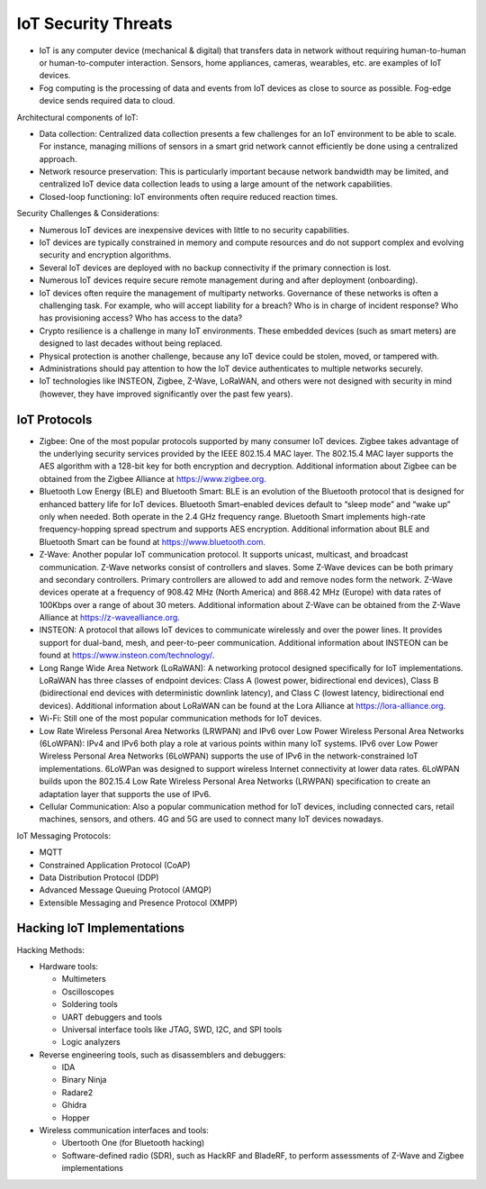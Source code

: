IoT Security Threats
====================

* IoT is any computer device (mechanical & digital) that transfers data in network without requiring human-to-human or human-to-computer interaction. Sensors, home appliances, cameras, wearables, etc. are examples of IoT devices.
* Fog computing is the processing of data and events from IoT devices as close to source as possible. Fog-edge device sends required data to cloud.

.. image:: _images/security-fundamentals-iot-1.png

.. image:: _images/security-fundamentals-iot-2.png

Architectural components of IoT:

* Data collection: Centralized data collection presents a few challenges for an IoT environment to be able to scale. For instance, managing millions of sensors in a smart grid network cannot efficiently be done using a centralized approach.
* Network resource preservation: This is particularly important because network bandwidth may be limited, and centralized IoT device data collection leads to using a large amount of the network capabilities.
* Closed-loop functioning: IoT environments often require reduced reaction times.

Security Challenges & Considerations:

* Numerous IoT devices are inexpensive devices with little to no security capabilities.
* IoT devices are typically constrained in memory and compute resources and do not support complex and evolving security and encryption algorithms.
* Several IoT devices are deployed with no backup connectivity if the primary connection is lost.
* Numerous IoT devices require secure remote management during and after deployment (onboarding).
* IoT devices often require the management of multiparty networks. Governance of these networks is often a challenging task. For example, who will accept liability for a breach? Who is in charge of incident response? Who has provisioning access? Who has access to the data?
* Crypto resilience is a challenge in many IoT environments. These embedded devices (such as smart meters) are designed to last decades without being replaced.
* Physical protection is another challenge, because any IoT device could be stolen, moved, or tampered with.
* Administrations should pay attention to how the IoT device authenticates to multiple networks securely.
* IoT technologies like INSTEON, Zigbee, Z-Wave, LoRaWAN, and others were not designed with security in mind (however, they have improved significantly over the past few years).

IoT Protocols
-------------

* Zigbee: One of the most popular protocols supported by many consumer IoT devices. Zigbee takes advantage of the underlying security services provided by the IEEE 802.15.4 MAC layer. The 802.15.4 MAC layer supports the AES algorithm with a 128-bit key for both encryption and decryption. Additional information about Zigbee can be obtained from the Zigbee Alliance at https://www.zigbee.org.
* Bluetooth Low Energy (BLE) and Bluetooth Smart: BLE is an evolution of the Bluetooth protocol that is designed for enhanced battery life for IoT devices. Bluetooth Smart–enabled devices default to “sleep mode” and “wake up” only when needed. Both operate in the 2.4 GHz frequency range. Bluetooth Smart implements high-rate frequency-hopping spread spectrum and supports AES encryption. Additional information about BLE and Bluetooth Smart can be found at https://www.bluetooth.com.
* Z-Wave: Another popular IoT communication protocol. It supports unicast, multicast, and broadcast communication. Z-Wave networks consist of controllers and slaves. Some Z-Wave devices can be both primary and secondary controllers. Primary controllers are allowed to add and remove nodes form the network. Z-Wave devices operate at a frequency of 908.42 MHz (North America) and 868.42 MHz (Europe) with data rates of 100Kbps over a range of about 30 meters. Additional information about Z-Wave can be obtained from the Z-Wave Alliance at https://z-wavealliance.org.
* INSTEON: A protocol that allows IoT devices to communicate wirelessly and over the power lines. It provides support for dual-band, mesh, and peer-to-peer communication. Additional information about INSTEON can be found at https://www.insteon.com/technology/.
* Long Range Wide Area Network (LoRaWAN): A networking protocol designed specifically for IoT implementations. LoRaWAN has three classes of endpoint devices: Class A (lowest power, bidirectional end devices), Class B (bidirectional end devices with deterministic downlink latency), and Class C (lowest latency, bidirectional end devices). Additional information about LoRaWAN can be found at the Lora Alliance at https://lora-alliance.org.
* Wi-Fi: Still one of the most popular communication methods for IoT devices.
* Low Rate Wireless Personal Area Networks (LRWPAN) and IPv6 over Low Power Wireless Personal Area Networks (6LoWPAN): IPv4 and IPv6 both play a role at various points within many IoT systems. IPv6 over Low Power Wireless Personal Area Networks (6LoWPAN) supports the use of IPv6 in the network-constrained IoT implementations. 6LoWPan was designed to support wireless Internet connectivity at lower data rates. 6LoWPAN builds upon the 802.15.4 Low Rate Wireless Personal Area Networks (LRWPAN) specification to create an adaptation layer that supports the use of IPv6.
* Cellular Communication: Also a popular communication method for IoT devices, including connected cars, retail machines, sensors, and others. 4G and 5G are used to connect many IoT devices nowadays.

IoT Messaging Protocols:

* MQTT
* Constrained Application Protocol (CoAP)
* Data Distribution Protocol (DDP)
* Advanced Message Queuing Protocol (AMQP)
* Extensible Messaging and Presence Protocol (XMPP)

Hacking IoT Implementations
---------------------------

Hacking Methods:

* Hardware tools:

  * Multimeters
  * Oscilloscopes
  * Soldering tools
  * UART debuggers and tools
  * Universal interface tools like JTAG, SWD, I2C, and SPI tools
  * Logic analyzers

* Reverse engineering tools, such as disassemblers and debuggers:

  * IDA
  * Binary Ninja
  * Radare2
  * Ghidra
  * Hopper

* Wireless communication interfaces and tools:

  * Ubertooth One (for Bluetooth hacking)
  * Software-defined radio (SDR), such as HackRF and BladeRF, to perform assessments of Z-Wave and Zigbee implementations
